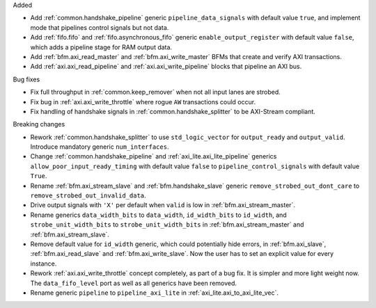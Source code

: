 Added

* Add :ref:`common.handshake_pipeline` generic ``pipeline_data_signals`` with default value
  ``true``, and implement mode that pipelines control signals but not data.

* Add :ref:`fifo.fifo` and :ref:`fifo.asynchronous_fifo` generic ``enable_output_register`` with
  default value ``false``, which adds a pipeline stage for RAM output data.

* Add :ref:`bfm.axi_read_master` and :ref:`bfm.axi_write_master` BFMs that create and verify
  AXI transactions.

* Add :ref:`axi.axi_read_pipeline` and :ref:`axi.axi_write_pipeline` blocks that pipeline an
  AXI bus.

Bug fixes

* Fix full throughput in :ref:`common.keep_remover` when not all input lanes are strobed.

* Fix bug in :ref:`axi.axi_write_throttle` where rogue ``AW`` transactions could occur.

* Fix handling of handshake signals in :ref:`common.handshake_splitter` to be AXI-Stream compliant.

Breaking changes

* Rework :ref:`common.handshake_splitter` to use ``std_logic_vector`` for ``output_ready``
  and ``output_valid``. Introduce mandatory generic ``num_interfaces``.

* Change :ref:`common.handshake_pipeline` and :ref:`axi_lite.axi_lite_pipeline` generics
  ``allow_poor_input_ready_timing`` with default value ``false`` to ``pipeline_control_signals``
  with default value ``True``.

* Rename :ref:`bfm.axi_stream_slave` and :ref:`bfm.handshake_slave` generic
  ``remove_strobed_out_dont_care`` to ``remove_strobed_out_invalid_data``.

* Drive output signals with ``'X'`` per default when ``valid`` is low
  in :ref:`bfm.axi_stream_master`.

* Rename generics ``data_width_bits`` to ``data_width``, ``id_width_bits`` to ``id_width``,
  and ``strobe_unit_width_bits`` to ``strobe_unit_width_bits``
  in :ref:`bfm.axi_stream_master` and :ref:`bfm.axi_stream_slave`.

* Remove default value for ``id_width`` generic, which could potentially hide errors, in
  :ref:`bfm.axi_slave`, :ref:`bfm.axi_read_slave` and :ref:`bfm.axi_write_slave`.
  Now the user has to set an explicit value for every instance.

* Rework :ref:`axi.axi_write_throttle` concept completely, as part of a bug fix.
  It is simpler and more light weight now.
  The ``data_fifo_level`` port as well as all generics have been removed.

* Rename generic ``pipeline`` to ``pipeline_axi_lite`` in :ref:`axi_lite.axi_to_axi_lite_vec`.
